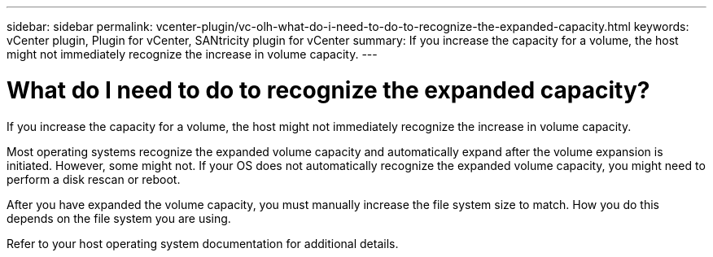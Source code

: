 ---
sidebar: sidebar
permalink: vcenter-plugin/vc-olh-what-do-i-need-to-do-to-recognize-the-expanded-capacity.html
keywords: vCenter plugin, Plugin for vCenter, SANtricity plugin for vCenter
summary: If you increase the capacity for a volume, the host might not immediately recognize the increase in volume capacity.
---

= What do I need to do to recognize the expanded capacity?
:hardbreaks:
:nofooter:
:icons: font
:linkattrs:
:imagesdir: ../media/


[.lead]
If you increase the capacity for a volume, the host might not immediately recognize the increase in volume capacity.

Most operating systems recognize the expanded volume capacity and automatically expand after the volume expansion is initiated. However, some might not. If your OS does not automatically recognize the expanded volume capacity, you might need to perform a disk rescan or reboot.

After you have expanded the volume capacity, you must manually increase the file system size to match. How you do this depends on the file system you are using.

Refer to your host operating system documentation for additional details.

